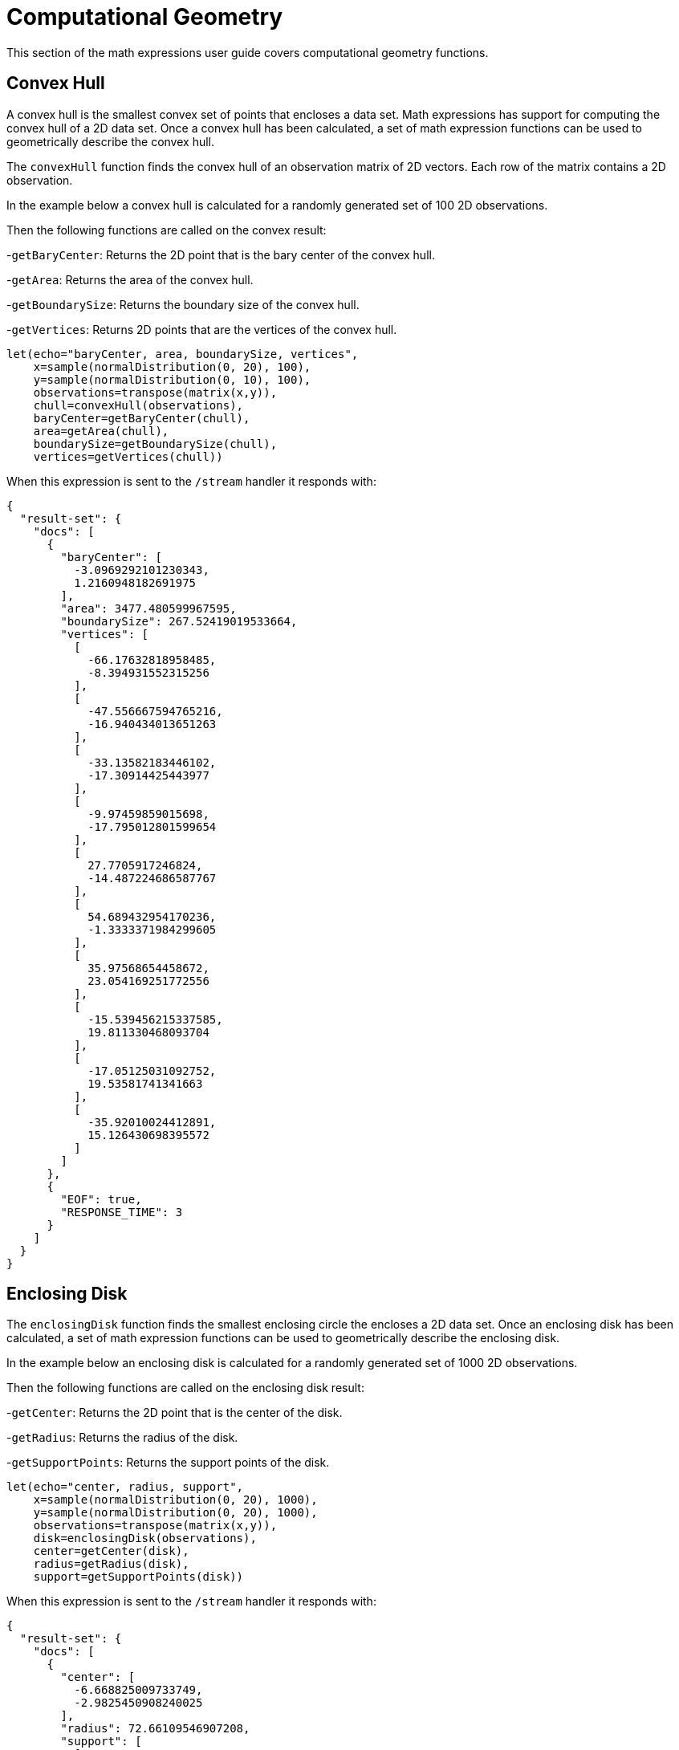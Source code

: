 = Computational Geometry
// Licensed to the Apache Software Foundation (ASF) under one
// or more contributor license agreements.  See the NOTICE file
// distributed with this work for additional information
// regarding copyright ownership.  The ASF licenses this file
// to you under the Apache License, Version 2.0 (the
// "License"); you may not use this file except in compliance
// with the License.  You may obtain a copy of the License at
//
//   http://www.apache.org/licenses/LICENSE-2.0
//
// Unless required by applicable law or agreed to in writing,
// software distributed under the License is distributed on an
// "AS IS" BASIS, WITHOUT WARRANTIES OR CONDITIONS OF ANY
// KIND, either express or implied.  See the License for the
// specific language governing permissions and limitations
// under the License.


This section of the math expressions user guide covers computational geometry
functions.

== Convex Hull

A convex hull is the smallest convex set of points that encloses a data set. Math expressions has support for computing
the convex hull of a 2D data set. Once a convex hull has been calculated, a set of math expression functions
can be used to geometrically describe the convex hull.

The `convexHull` function finds the convex hull of an observation matrix of 2D vectors.
Each row of the matrix contains a 2D observation.

In the example below a convex hull is calculated for a randomly generated set of 100 2D observations.

Then the following functions are called on the convex result:

-`getBaryCenter`: Returns the 2D point that is the bary center of the convex hull.

-`getArea`: Returns the area of the convex hull.

-`getBoundarySize`: Returns the boundary size of the convex hull.

-`getVertices`: Returns 2D points that are the vertices of the convex hull.


[source,text]
----
let(echo="baryCenter, area, boundarySize, vertices",
    x=sample(normalDistribution(0, 20), 100),
    y=sample(normalDistribution(0, 10), 100),
    observations=transpose(matrix(x,y)),
    chull=convexHull(observations),
    baryCenter=getBaryCenter(chull),
    area=getArea(chull),
    boundarySize=getBoundarySize(chull),
    vertices=getVertices(chull))
----

When this expression is sent to the `/stream` handler it responds with:


[source,json]
----
{
  "result-set": {
    "docs": [
      {
        "baryCenter": [
          -3.0969292101230343,
          1.2160948182691975
        ],
        "area": 3477.480599967595,
        "boundarySize": 267.52419019533664,
        "vertices": [
          [
            -66.17632818958485,
            -8.394931552315256
          ],
          [
            -47.556667594765216,
            -16.940434013651263
          ],
          [
            -33.13582183446102,
            -17.30914425443977
          ],
          [
            -9.97459859015698,
            -17.795012801599654
          ],
          [
            27.7705917246824,
            -14.487224686587767
          ],
          [
            54.689432954170236,
            -1.3333371984299605
          ],
          [
            35.97568654458672,
            23.054169251772556
          ],
          [
            -15.539456215337585,
            19.811330468093704
          ],
          [
            -17.05125031092752,
            19.53581741341663
          ],
          [
            -35.92010024412891,
            15.126430698395572
          ]
        ]
      },
      {
        "EOF": true,
        "RESPONSE_TIME": 3
      }
    ]
  }
}
----

== Enclosing Disk

The `enclosingDisk` function finds the smallest enclosing circle the encloses a 2D data set.
Once an enclosing disk has been calculated, a set of math expression functions
can be used to geometrically describe the enclosing disk.

In the example below an enclosing disk is calculated for a randomly generated set of 1000 2D observations.

Then the following functions are called on the enclosing disk result:

-`getCenter`: Returns the 2D point that is the center of the disk.

-`getRadius`: Returns the radius of the disk.

-`getSupportPoints`: Returns the support points of the disk.

[source,text]
----
let(echo="center, radius, support",
    x=sample(normalDistribution(0, 20), 1000),
    y=sample(normalDistribution(0, 20), 1000),
    observations=transpose(matrix(x,y)),
    disk=enclosingDisk(observations),
    center=getCenter(disk),
    radius=getRadius(disk),
    support=getSupportPoints(disk))
----

When this expression is sent to the `/stream` handler it responds with:

[source,json]
----
{
  "result-set": {
    "docs": [
      {
        "center": [
          -6.668825009733749,
          -2.9825450908240025
        ],
        "radius": 72.66109546907208,
        "support": [
          [
            20.350992271739464,
            64.46791279377014
          ],
          [
            33.02079953093981,
            57.880978456420365
          ],
          [
            -44.7273247899923,
            -64.87911518353323
          ]
        ]
      },
      {
        "EOF": true,
        "RESPONSE_TIME": 8
      }
    ]
  }
}
----
